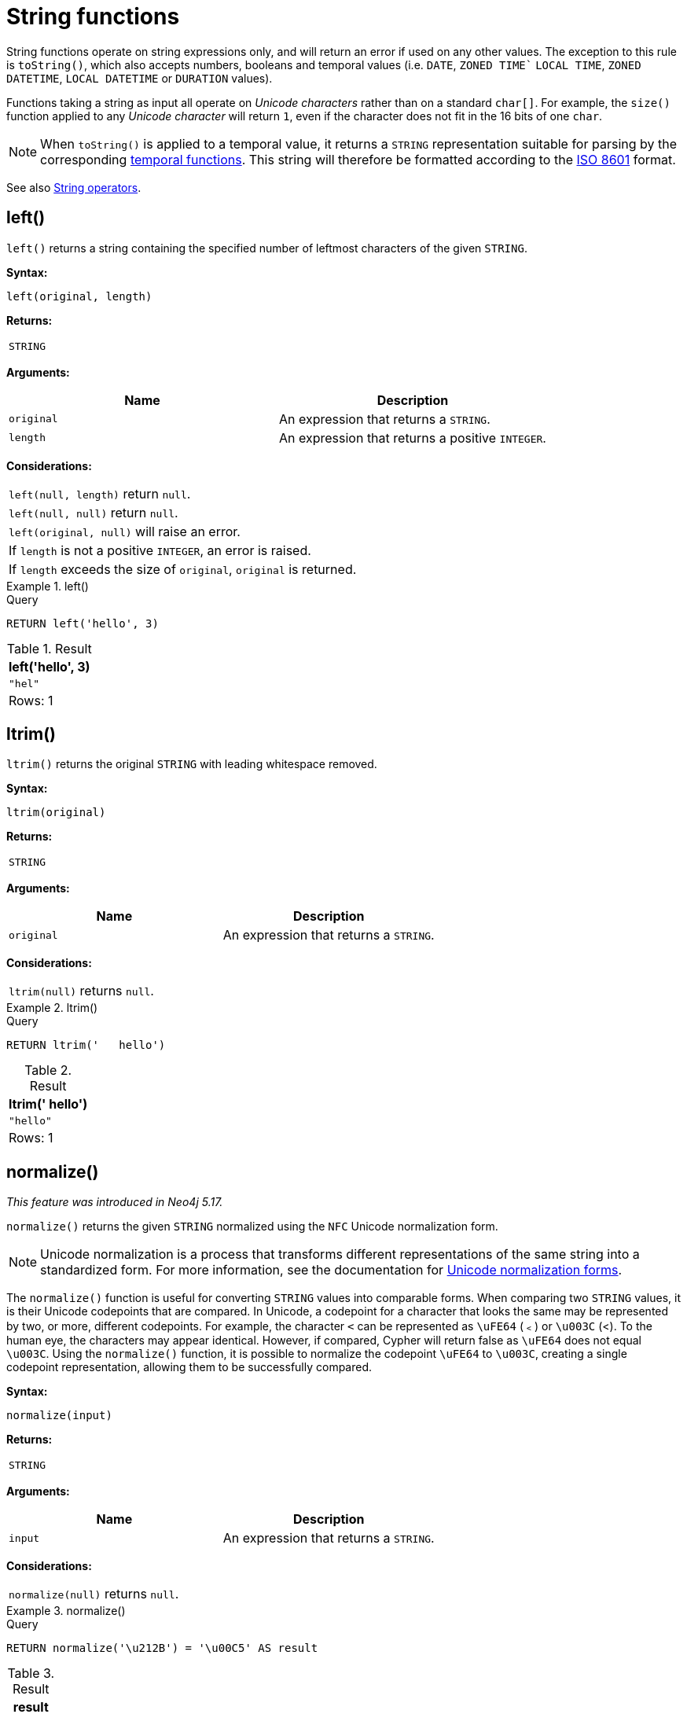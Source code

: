:description: String functions all operate on string expressions only, and will return an error if used on any other values.

[[query-functions-string]]
= String functions


String functions operate on string expressions only, and will return an error if used on any other values.
The exception to this rule is `toString()`, which also accepts numbers, booleans and temporal values (i.e. `DATE`, `ZONED TIME`` `LOCAL TIME`, `ZONED DATETIME`, `LOCAL DATETIME`  or `DURATION` values).

Functions taking a string as input all operate on _Unicode characters_ rather than on a standard `char[]`.
For example, the `size()` function applied to any _Unicode character_ will return `1`, even if the character does not fit in the 16 bits of one `char`.

[NOTE]
====
When `toString()` is applied to a temporal value, it returns a `STRING` representation suitable for parsing by the corresponding xref::functions/temporal/index.adoc[temporal functions].
This string will therefore be formatted according to the https://en.wikipedia.org/wiki/ISO_8601[ISO 8601] format.
====

See also xref::syntax/operators.adoc#query-operators-string[String operators].

[[functions-left]]
== left()

`left()` returns a string containing the specified number of leftmost characters of the given `STRING`.

*Syntax:*

[source, syntax, role="noheader"]
----
left(original, length)
----

*Returns:*

|===

| `STRING`

|===

*Arguments:*

[options="header"]
|===
| Name | Description

| `original`
| An expression that returns a `STRING`.

| `length`
| An expression that returns a positive `INTEGER`.

|===

*Considerations:*

|===

| `left(null, length)` return `null`.
| `left(null, null)` return `null`.
| `left(original, null)` will raise an error.
// Should be: If `length` is a negative integer, an error is raised.
| If `length` is not a positive `INTEGER`, an error is raised.
| If `length` exceeds the size of `original`, `original` is returned.

|===

.+left()+
======

.Query
[source, cypher, indent=0]
----
RETURN left('hello', 3)
----

.Result
[role="queryresult",options="header,footer",cols="1*<m"]
|===

| +left('hello', 3)+
| +"hel"+
1+d|Rows: 1

|===

======


[[functions-ltrim]]
== ltrim()

`ltrim()` returns the original `STRING` with leading whitespace removed.

*Syntax:*

[source, syntax, role="noheader"]
----
ltrim(original)
----

*Returns:*

|===

| `STRING`

|===

*Arguments:*

[options="header"]
|===
| Name | Description

| `original`
| An expression that returns a `STRING`.

|===

*Considerations:*

|===

| `ltrim(null)` returns `null`.

|===


.+ltrim()+
======

.Query
[source, cypher, indent=0]
----
RETURN ltrim('   hello')
----

.Result
[role="queryresult",options="header,footer",cols="1*<m"]
|===

| +ltrim('   hello')+
| +"hello"+
1+d|Rows: 1

|===

======



[[functions-normalize]]
== normalize()

_This feature was introduced in Neo4j 5.17._

`normalize()` returns the given `STRING` normalized using the `NFC` Unicode normalization form.

[NOTE]
====
Unicode normalization is a process that transforms different representations of the same string into a standardized form.
For more information, see the documentation for link:https://unicode.org/reports/tr15/#Norm_Forms[Unicode normalization forms].
====

The `normalize()` function is useful for converting `STRING` values into comparable forms.
When comparing two `STRING` values, it is their Unicode codepoints that are compared.
In Unicode, a codepoint for a character that looks the same may be represented by two, or more, different codepoints.
For example, the character `<` can be represented as `\uFE64` (﹤) or `\u003C` (<).
To the human eye, the characters may appear identical.
However,  if compared, Cypher will return false as `\uFE64` does not equal `\u003C`.
Using the `normalize()` function, it is possible to
normalize the codepoint `\uFE64` to `\u003C`, creating a single codepoint representation, allowing them to be successfully compared.

*Syntax:*

[source, syntax, role="noheader"]
----
normalize(input)
----

*Returns:*

|===

| `STRING`

|===

*Arguments:*

[options="header"]
|===
| Name | Description

| `input`
| An expression that returns a `STRING`.

|===

*Considerations:*

|===

| `normalize(null)` returns `null`.

|===


.+normalize()+
======

.Query
[source, cypher, indent=0]
----
RETURN normalize('\u212B') = '\u00C5' AS result
----

.Result
[role="queryresult",options="header,footer",cols="1*<m"]
|===

| +result+
| +true+
1+d|Rows: 1

|===

======

To check if a `STRING` is normalized, use the xref:syntax/operators.adoc#match-string-is-normalized[`IS NORMALIZED`] operator.

[[functions-normalize-with-normal-form]]
== normalize(), with specified normal form

_This feature was introduced in Neo4j 5.17._

`normalize()` returns the given `STRING` normalized using the specified normalization form.
The normalization form can be of type `NFC`, `NFD`, `NFKC` or `NFKD`.

There are two main types of normalization forms:

*  *Canonical equivalence*: The `NFC` (default) and `NFD` are forms of canonical equivalence.
This means that codepoints that represent the same abstract character will
be normalized to the same codepoint (and have the same appearance and behavior).
The `NFC` form will always give the *composed* canonical form (in which the combined codes are replaced with a single representation, if possible).
The`NFD` form gives the *decomposed* form (the opposite of the composed form, which converts the combined codepoints into a split form if possible).

* *Compatability normalization*: `NFKC` and `NFKD` are forms of compatibility normalization.
All canonically equivalent sequences are compatible, but not all compatible sequences are canonical.
This means that a character normalized in `NFC` or `NFD` should also be normalized in `NFKC` and `NFKD`.
Other characters with only slight differences in appearance should be compatibly equivalent.

For example, the Greek Upsilon with Acute and Hook Symbol `ϓ` can be represented by the Unicode codepoint: `\u03D3`.

* Normalized in `NFC`: `\u03D3` Greek Upsilon with Acute and Hook Symbol (ϓ)
* Normalized in `NFD`: `\u03D2\u0301` Greek Upsilon with Hook Symbol + Combining Acute Accent (ϓ)
* Normalized in `NFKC`: `\u038E` Greek Capital Letter Upsilon with Tonos (Ύ)
* Normalized in `NFKD`: `\u03A5\u0301` Greek Capital Letter Upsilon + Combining Acute Accent (Ύ)

In the compatibility normalization forms (`NFKC` and `NFKD`) the character is visibly different as it no longer contains the hook symbol.

*Syntax:*

[source, syntax, role="noheader"]
----
normalize(input, normalForm)
----

*Returns:*

|===

| `STRING`

|===

*Arguments:*

[options="header"]
|===
| Name | Description

| `input`
| An expression that returns a `STRING`.


| `normalForm`
| A keyword specifying the normal form, can be `NFC`, `NFD`, `NFKC` or `NFKD`.

|===

*Considerations:*

|===

| `normalize(null, NFC)` returns `null`.

|===


.+normalize()+
======

.Query
[source, cypher, indent=0]
----
RETURN normalize('\uFE64', NFKC) = '\u003C' AS result
----

.Result
[role="queryresult",options="header,footer",cols="1*<m"]
|===

| +result+
| +true+
1+d|Rows: 1

|===

======

To check if a `STRING` is normalized in a specific Unicode normal form, use the xref:syntax/operators.adoc#match-string-is-normalized-specified-normal-form[`IS NORMALIZED`] operator with a specified normalization form.

[[functions-replace]]
== replace()

`replace()` returns a `STRING` in which all occurrences of a specified `STRING` in the given `STRING` have been replaced by another (specified) replacement `STRING`.

*Syntax:*

[source, syntax, role="noheader"]
----
replace(original, search, replace)
----

*Returns:*

|===

| `STRING`

|===

*Arguments:*

[options="header"]
|===
| Name | Description

| `original`
| An expression that returns a `STRING`.

| `search`
| An expression that specifies the `STRING` to be replaced in `original`.

| `replace`
| An expression that specifies the replacement `STRING`.

|===

*Considerations:*

|===

| If any argument is `null`, `null` will be returned.
| If `search` is not found in `original`, `original` will be returned.

|===


.+replace()+
======

.Query
[source, cypher, indent=0]
----
RETURN replace("hello", "l", "w")
----

.Result
[role="queryresult",options="header,footer",cols="1*<m"]
|===

| +replace("hello", "l", "w")+
| +"hewwo"+
1+d|Rows: 1

|===

======


[[functions-reverse]]
== reverse()

`reverse()` returns a `STRING` in which the order of all characters in the given `STRING` have been reversed.

*Syntax:*

[source, syntax, role="noheader"]
----
reverse(original)
----

*Returns:*

|===

| `STRING`

|===

*Arguments:*

[options="header"]
|===
| Name | Description

| `original`
| An expression that returns a `STRING`.

|===

*Considerations:*

|===

| `reverse(null)` returns `null`.

|===


.+reverse+
======

.Query
[source, cypher, indent=0]
----
RETURN reverse('anagram')
----

.Result
[role="queryresult",options="header,footer",cols="1*<m"]
|===

| +reverse('anagram')+
| +"margana"+
1+d|Rows: 1

|===

======


[[functions-right]]
== right()

`right()` returns a `STRING` containing the specified number of rightmost characters in the given `STRING`.

*Syntax:*

[source, syntax, role="noheader"]
----
right(original, length)
----

*Returns:*

|===

| `STRING`

|===

*Arguments:*

[options="header"]
|===
| Name | Description

| `original`
| An expression that returns a `STRING`.

| `length`
| An expression that returns a positive `INTEGER`.

|===

*Considerations:*

|===

| `right(null, length)` return `null`.
| `right(null, null)` return `null`.
| `right(original, null)` will raise an error.
// Should be: If `length` is a negative integer, an error is raised.
| If `length` is not a positive `INTEGER`, an error is raised.
| If `length` exceeds the size of `original`, `original` is returned.

|===


.+right()+
======

.Query
[source, cypher, indent=0]
----
RETURN right('hello', 3)
----

.Result
[role="queryresult",options="header,footer",cols="1*<m"]
|===

| +right('hello', 3)+
| +"llo"+
1+d|Rows: 1

|===

======


[[functions-rtrim]]
== rtrim()

`rtrim()` returns the given `STRING` with trailing whitespace removed.

*Syntax:*

[source, syntax, role="noheader"]
----
rtrim(original)
----

*Returns:*

|===

| `STRING`

|===

*Arguments:*
[options="header"]
|===
| Name | Description

| `original`
| An expression that returns a `STRING`.

|===

*Considerations:*

|===

| `rtrim(null)` returns `null`.

|===


.+rtrim()+
======

.Query
[source, cypher, indent=0]
----
RETURN rtrim('hello   ')
----

.Result
[role="queryresult",options="header,footer",cols="1*<m"]
|===

| +rtrim('hello   ')+
| +"hello"+
1+d|Rows: 1

|===

======


[[functions-split]]
== split()

`split()` returns a `LIST<STRING>` resulting from the splitting of the given `STRING` around matches of the given delimiter.

*Syntax:*

[source, syntax, role="noheader"]
----
split(original, splitDelimiter)
----

*Returns:*

|===

| `LIST<STRING>`

|===

*Arguments:*
[options="header"]
|===
| Name | Description

| `original`
| An expression that returns a `STRING`.

| `splitDelimiter`
| The `STRING` with which to split `original`.

|===

*Considerations:*

|===

| `split(null, splitDelimiter)` return `null`.
| `split(original, null)` return `null`

|===


.+split()+
======

.Query
[source, cypher, indent=0]
----
RETURN split('one,two', ',')
----

.Result
[role="queryresult",options="header,footer",cols="1*<m"]
|===

| +split('one,two', ',')+
| +["one","two"]+
1+d|Rows: 1

|===

======


[[functions-substring]]
== substring()

`substring()` returns a substring of the given `STRING`, beginning with a zero-based index start and length.

*Syntax:*

[source, syntax, role="noheader"]
----
substring(original, start [, length])
----

*Returns:*

|===

| `STRING`

|===

*Arguments:*
[options="header"]
|===
| Name | Description

| `original`
| An expression that returns a `STRING`.

| `start`
| An expression that returns a positive `INTEGER`, denoting the position at which the substring will begin.

| `length`
| An expression that returns a positive `INTEGER`, denoting how many characters of `original` will be returned.

|===

*Considerations:*
|===

| `start` uses a zero-based index.
| If `length` is omitted, the function returns the substring starting at the position given by `start` and extending to the end of `original`.
| If `original` is `null`, `null` is returned.
| If either `start` or `length` is `null` or a negative integer, an error is raised.
| If `start` is `0`, the substring will start at the beginning of `original`.
| If `length` is `0`, the empty `STRING` will be returned.

|===


.+substring()+
======

.Query
[source, cypher, indent=0]
----
RETURN substring('hello', 1, 3), substring('hello', 2)
----

.Result
[role="queryresult",options="header,footer",cols="2*<m"]
|===

| +substring('hello', 1, 3)+ | +substring('hello', 2)+
| +"ell"+ | +"llo"+
2+d|Rows: 1

|===

======


[[functions-tolower]]
== toLower()

`toLower()` returns the given `STRING` in lowercase.

*Syntax:*

[source, syntax, role="noheader"]
----
toLower(original)
----

*Returns:*

|===

| `STRING`

|===

*Arguments:*

[options="header"]
|===
| Name | Description

| `original`
| An expression that returns a `STRING`.

|===

*Considerations:*
|===

| `toLower(null)` returns `null`.

|===


.+toLower()+
======

.Query
[source, cypher, indent=0]
----
RETURN toLower('HELLO')
----

.Result
[role="queryresult",options="header,footer",cols="1*<m"]
|===
| +toLower('HELLO')+
| +"hello"+
1+d|Rows: 1
|===

======


[[functions-tostring]]
== toString()

`toString()` converts an `INTEGER`, `FLOAT`, `BOOLEAN`, `STRING`, `POINT`, `DURATION`, `DATE`, `ZONED TIME`, `LOCAL TIME`, `LOCAL DATETIME` or `ZONED DATETIME` value to a `STRING`.

*Syntax:*

[source, syntax, role="noheader"]
----
toString(expression)
----

*Returns:*

|===

| `STRING`

|===

*Arguments:*

[options="header"]
|===
| Name | Description

| `expression`
| An expression that returns an `INTEGER`, `FLOAT`, `BOOLEAN`, `STRING`, `POINT`, `DURATION`, `DATE`, `ZONED TIME`, `LOCAL TIME`, `LOCAL DATETIME` or `ZONED DATETIME` value.

|===

*Considerations:*

|===

| `toString(null)` returns `null`.
| If `expression` is a `STRING`, it will be returned unchanged.
| This function will return an error if provided with an expression that is not an `INTEGER`, `FLOAT`, `BOOLEAN`, `STRING`, `POINT`, `DURATION`, `DATE`, `ZONED TIME`, `LOCAL TIME`, `LOCAL DATETIME` or `ZONED DATETIME` value.

|===


.+toString()+
======

.Query
[source, cypher, indent=0]
----
RETURN
  toString(11.5),
  toString('already a string'),
  toString(true),
  toString(date({year: 1984, month: 10, day: 11})) AS dateString,
  toString(datetime({year: 1984, month: 10, day: 11, hour: 12, minute: 31, second: 14, millisecond: 341, timezone: 'Europe/Stockholm'})) AS datetimeString,
  toString(duration({minutes: 12, seconds: -60})) AS durationString
----

.Result
[role="queryresult",options="header,footer",cols="6*<m"]
|===

| +toString(11.5)+ | +toString('already a string')+ | +toString(true)+ | +dateString+ | +datetimeString+ | +durationString+
| +"11.5"+ | +"already a string"+ | +"true"+ | +"1984-10-11"+ | +"1984-10-11T12:31:14.341+01:00[Europe/Stockholm]"+ | +"PT11M"+
6+d|Rows: 1

|===

======


[[functions-tostringornull]]
== toStringOrNull()

The function `toStringOrNull()` converts an `INTEGER`, `FLOAT`, `BOOLEAN`, `STRING`, `POINT`, `DURATION`, `DATE`, `ZONED TIME`, `LOCAL TIME`, `LOCAL DATETIME` or `ZONED DATETIME` value to a `STRING`.

*Syntax:*

[source, syntax, role="noheader"]
----
toStringOrNull(expression)
----

*Returns:*

|===

| `STRING` or `null`.

|===

*Arguments:*

[options="header"]
|===
| Name | Description

| `expression`
| Any expression that returns a value.

|===

*Considerations:*
|===
| `toStringOrNull(null)` returns `null`.
| If the `expression` is not an `INTEGER`, `FLOAT`, `BOOLEAN`, `STRING`, `POINT`, `DURATION`, `DATE`, `ZONED TIME`, `LOCAL TIME`, `LOCAL DATETIME` or `ZONED DATETIME` value, `null` will be returned.
|===


.+toStringOrNull()+
======

.Query
[source, cypher, indent=0]
----
RETURN toStringOrNull(11.5),
toStringOrNull('already a string'),
toStringOrNull(true),
toStringOrNull(date({year: 1984, month: 10, day: 11})) AS dateString,
toStringOrNull(datetime({year: 1984, month: 10, day: 11, hour: 12, minute: 31, second: 14, millisecond: 341, timezone: 'Europe/Stockholm'})) AS datetimeString,
toStringOrNull(duration({minutes: 12, seconds: -60})) AS durationString,
toStringOrNull(['A', 'B', 'C']) AS list
----

.Result
[role="queryresult",options="header,footer",cols="7*<m"]
|===

| +toStringOrNull(11.5)+ | +toStringOrNull('already a string')+ | +toStringOrNull(true)+ | +dateString+ | +datetimeString+ | +durationString+ | +list+
| +"11.5"+ | +"already a string"+ | +"true"+ | +"1984-10-11"+ | +"1984-10-11T12:31:14.341+01:00[Europe/Stockholm]"+ | +"PT11M"+ | +<null>+
7+d|Rows: 1

|===

======


[[functions-toupper]]
== toUpper()

`toUpper()` returns the given `STRING` in uppercase.

*Syntax:*

[source, syntax, role="noheader"]
----
toUpper(original)
----

*Returns:*

|===

| `STRING`

|===

*Arguments:*

[options="header"]
|===
| Name | Description

| `original`
| An expression that returns a `STRING`.

|===

*Considerations:*

|===

| `toUpper(null)` returns `null`.

|===


.+toUpper()+
======

.Query
[source, cypher, indent=0]
----
RETURN toUpper('hello')
----

.Result
[role="queryresult",options="header,footer",cols="1*<m"]
|===

| +toUpper('hello')+
| +"HELLO"+
1+d|Rows: 1

|===

======


[[functions-trim]]
== trim()

`trim()` returns the given `STRING` with leading and trailing whitespace removed.

*Syntax:*

[source, syntax, role="noheader"]
----
trim(original)
----

*Returns:*

|===

| `STRING`

|===

*Arguments:*

[options="header"]
|===
| Name | Description

| `original`
| An expression that returns a `STRING`.

|===

*Considerations:*
|===

| `trim(null)` returns `null`.

|===


.+trim()+
======

.Query
[source, cypher, indent=0]
----
RETURN trim('   hello   ')
----

.Result
[role="queryresult",options="header,footer",cols="1*<m"]
|===

| +trim('   hello   ')+
| +"hello"+
1+d|Rows: 1

|===

======

